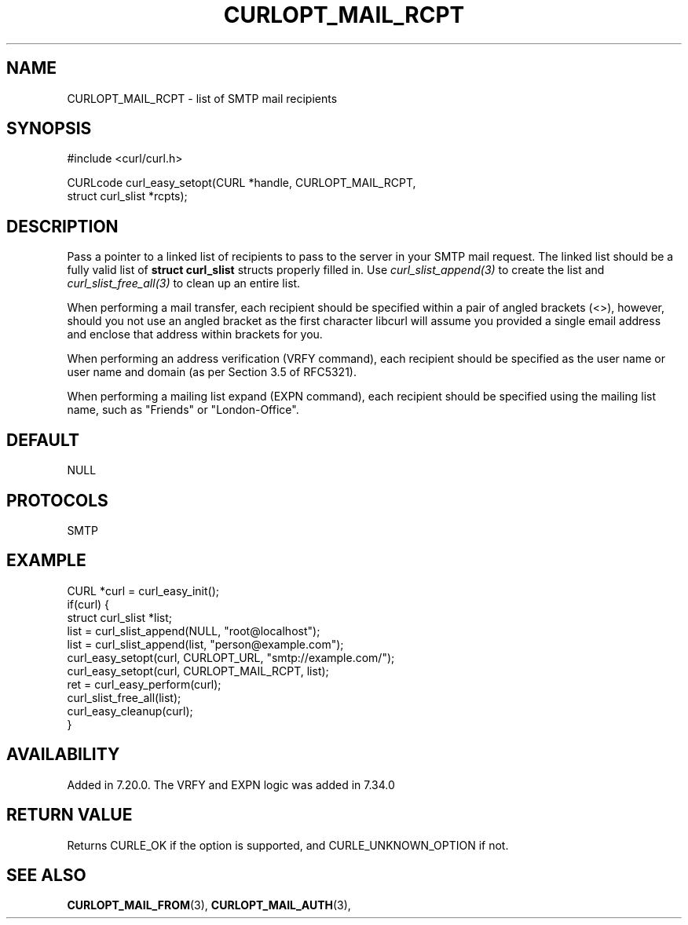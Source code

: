 .\" **************************************************************************
.\" *                                  _   _ ____  _
.\" *  Project                     ___| | | |  _ \| |
.\" *                             / __| | | | |_) | |
.\" *                            | (__| |_| |  _ <| |___
.\" *                             \___|\___/|_| \_\_____|
.\" *
.\" * Copyright (C) 1998 - 2019, Daniel Stenberg, <daniel@haxx.se>, et al.
.\" *
.\" * This software is licensed as described in the file COPYING, which
.\" * you should have received as part of this distribution. The terms
.\" * are also available at https://curl.se/docs/copyright.html.
.\" *
.\" * You may opt to use, copy, modify, merge, publish, distribute and/or sell
.\" * copies of the Software, and permit persons to whom the Software is
.\" * furnished to do so, under the terms of the COPYING file.
.\" *
.\" * This software is distributed on an "AS IS" basis, WITHOUT WARRANTY OF ANY
.\" * KIND, either express or implied.
.\" *
.\" **************************************************************************
.\"
.TH CURLOPT_MAIL_RCPT 3 "November 04, 2020" "libcurl 7.80.0" "curl_easy_setopt options"

.SH NAME
CURLOPT_MAIL_RCPT \- list of SMTP mail recipients
.SH SYNOPSIS
.nf
#include <curl/curl.h>

CURLcode curl_easy_setopt(CURL *handle, CURLOPT_MAIL_RCPT,
                          struct curl_slist *rcpts);
.SH DESCRIPTION
Pass a pointer to a linked list of recipients to pass to the server in your
SMTP mail request. The linked list should be a fully valid list of
\fBstruct curl_slist\fP structs properly filled in. Use
\fIcurl_slist_append(3)\fP to create the list and \fIcurl_slist_free_all(3)\fP
to clean up an entire list.

When performing a mail transfer, each recipient should be specified within a
pair of angled brackets (<>), however, should you not use an angled bracket as
the first character libcurl will assume you provided a single email address
and enclose that address within brackets for you.

When performing an address verification (VRFY command), each recipient should
be specified as the user name or user name and domain (as per Section 3.5 of
RFC5321).

When performing a mailing list expand (EXPN command), each recipient should be
specified using the mailing list name, such as "Friends" or "London-Office".
.SH DEFAULT
NULL
.SH PROTOCOLS
SMTP
.SH EXAMPLE
.nf
CURL *curl = curl_easy_init();
if(curl) {
  struct curl_slist *list;
  list = curl_slist_append(NULL, "root@localhost");
  list = curl_slist_append(list, "person@example.com");
  curl_easy_setopt(curl, CURLOPT_URL, "smtp://example.com/");
  curl_easy_setopt(curl, CURLOPT_MAIL_RCPT, list);
  ret = curl_easy_perform(curl);
  curl_slist_free_all(list);
  curl_easy_cleanup(curl);
}
.fi
.SH AVAILABILITY
Added in 7.20.0. The VRFY and EXPN logic was added in 7.34.0
.SH RETURN VALUE
Returns CURLE_OK if the option is supported, and CURLE_UNKNOWN_OPTION if not.
.SH "SEE ALSO"
.BR CURLOPT_MAIL_FROM "(3), " CURLOPT_MAIL_AUTH "(3), "
